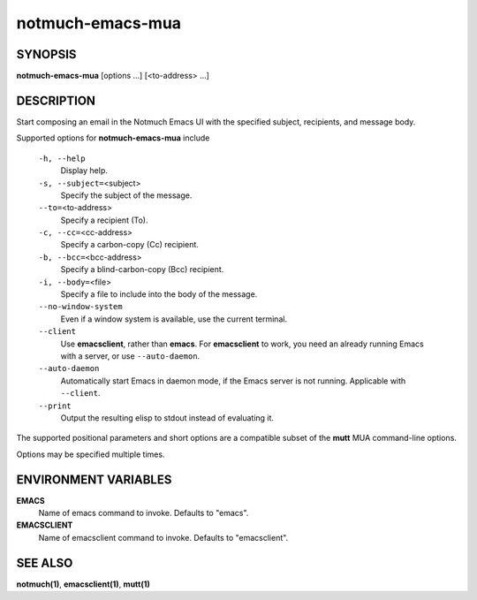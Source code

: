 =================
notmuch-emacs-mua
=================

SYNOPSIS
========

**notmuch-emacs-mua** [options ...] [<to-address> ...]

DESCRIPTION
===========

Start composing an email in the Notmuch Emacs UI with the specified
subject, recipients, and message body.

Supported options for **notmuch-emacs-mua** include

    ``-h, --help``
        Display help.

    ``-s, --subject=``\ <subject>
        Specify the subject of the message.

    ``--to=``\ <to-address>
        Specify a recipient (To).

    ``-c, --cc=``\ <cc-address>
        Specify a carbon-copy (Cc) recipient.

    ``-b, --bcc=``\ <bcc-address>
        Specify a blind-carbon-copy (Bcc) recipient.

    ``-i, --body=``\ <file>
        Specify a file to include into the body of the message.

    ``--no-window-system``
        Even if a window system is available, use the current terminal.

    ``--client``
        Use **emacsclient**, rather than **emacs**. For
        **emacsclient** to work, you need an already running Emacs
        with a server, or use ``--auto-daemon``.

    ``--auto-daemon``
        Automatically start Emacs in daemon mode, if the Emacs server
        is not running. Applicable with ``--client``.

    ``--print``
        Output the resulting elisp to stdout instead of evaluating it.

The supported positional parameters and short options are a compatible
subset of the **mutt** MUA command-line options.

Options may be specified multiple times.

ENVIRONMENT VARIABLES
=====================

**EMACS**
    Name of emacs command to invoke. Defaults to "emacs".

**EMACSCLIENT**
    Name of emacsclient command to invoke. Defaults to "emacsclient".

SEE ALSO
========

**notmuch(1)**, **emacsclient(1)**, **mutt(1)**
